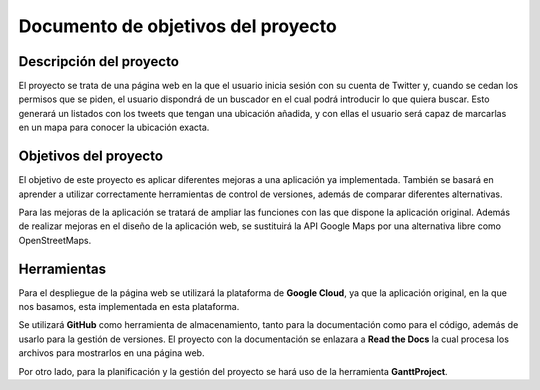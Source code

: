 .. _dop:

***********************************
Documento de objetivos del proyecto
***********************************

Descripción del proyecto
########################

El proyecto se trata de una página web en la que el usuario inicia sesión con su cuenta de Twitter
y, cuando se cedan los permisos que se piden, el usuario dispondrá de un buscador en el cual podrá 
introducir lo que quiera buscar. Esto generará un listados con los tweets que tengan una ubicación añadida, y 
con ellas el usuario será capaz de marcarlas en un mapa para conocer la ubicación exacta.

Objetivos del proyecto
######################

El objetivo de este proyecto es aplicar diferentes mejoras a una aplicación 
ya implementada. También se basará en aprender a utilizar correctamente herramientas 
de control de versiones, además de comparar diferentes alternativas.

Para las mejoras de la aplicación se tratará de ampliar las funciones con las que 
dispone la aplicación original. Además de realizar mejoras en el diseño de la aplicación web, se 
sustituirá la API Google Maps por una alternativa libre como OpenStreetMaps.

Herramientas
############

Para el despliegue de la página web se utilizará la plataforma de **Google Cloud**, ya que la aplicación original, 
en la que nos basamos, esta implementada en esta plataforma.

Se utilizará **GitHub** como herramienta de almacenamiento, tanto para la documentación como para el código, 
además de usarlo para la gestión de versiones. El proyecto con la documentación se enlazara a **Read the Docs** 
la cual procesa los archivos para mostrarlos en una página web.

Por otro lado, para la planificación y la gestión del proyecto se hará uso de la herramienta **GanttProject**.





